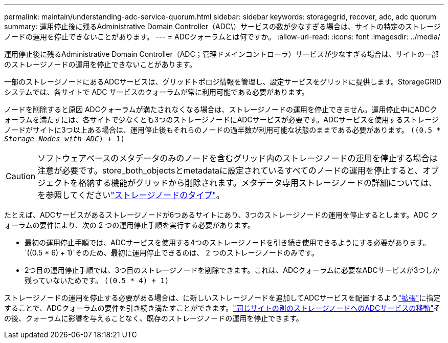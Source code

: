 ---
permalink: maintain/understanding-adc-service-quorum.html 
sidebar: sidebar 
keywords: storagegrid, recover, adc, adc quorum 
summary: 運用停止後に残るAdministrative Domain Controller（ADC\）サービスの数が少なすぎる場合は、サイトの特定のストレージノードの運用を停止できないことがあります。 
---
= ADCクォーラムとは何ですか。
:allow-uri-read: 
:icons: font
:imagesdir: ../media/


[role="lead"]
運用停止後に残るAdministrative Domain Controller（ADC；管理ドメインコントローラ）サービスが少なすぎる場合は、サイトの一部のストレージノードの運用を停止できないことがあります。

一部のストレージノードにあるADCサービスは、グリッドトポロジ情報を管理し、設定サービスをグリッドに提供します。StorageGRID システムでは、各サイトで ADC サービスのクォーラムが常に利用可能である必要があります。

ノードを削除すると原因 ADCクォーラムが満たされなくなる場合は、ストレージノードの運用を停止できません。運用停止中にADCクォーラムを満たすには、各サイトで少なくとも3つのストレージノードにADCサービスが必要です。ADCサービスを使用するストレージノードがサイトに3つ以上ある場合は、運用停止後もそれらのノードの過半数が利用可能な状態のままである必要があります。 `((0.5 * _Storage Nodes with ADC_) + 1)`


CAUTION: ソフトウェアベースのメタデータのみのノードを含むグリッド内のストレージノードの運用を停止する場合は注意が必要です。store_both_objectsとmetadataに設定されているすべてのノードの運用を停止すると、オブジェクトを格納する機能がグリッドから削除されます。メタデータ専用ストレージノードの詳細については、を参照してくださいlink:../primer/what-storage-node-is.html#types-of-storage-nodes["ストレージノードのタイプ"]。

たとえば、ADCサービスがあるストレージノードが6つあるサイトにあり、3つのストレージノードの運用を停止するとします。ADC クォーラムの要件により、次の 2 つの運用停止手順を実行する必要があります。

* 最初の運用停止手順では、ADCサービスを使用する4つのストレージノードを引き続き使用できるようにする必要があります。 `((0.5 * 6) + 1)`そのため、最初に運用停止できるのは、 2 つのストレージノードのみです。
* 2つ目の運用停止手順では、3つ目のストレージノードを削除できます。これは、ADCクォーラムに必要なADCサービスが3つしか残っていないためです。 `((0.5 * 4) + 1)`


ストレージノードの運用を停止する必要がある場合は、に新しいストレージノードを追加してADCサービスを配置するようlink:../expand/index.html["拡張"]に指定することで、ADCクォーラムの要件を引き続き満たすことができます。link:../upgrade/changes-to-grid-management-api.html#new-private-endpoints-for-move-adc["同じサイトの別のストレージノードへのADCサービスの移動"]その後、クォーラムに影響を与えることなく、既存のストレージノードの運用を停止できます。
